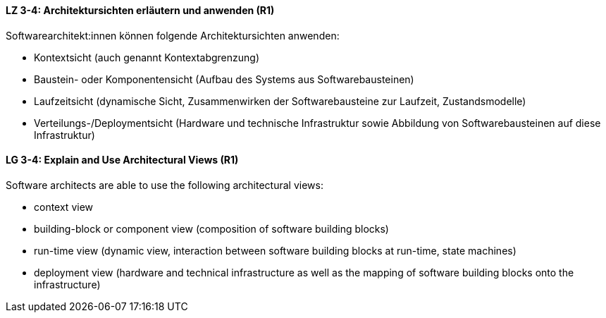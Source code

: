 // tag::DE[]
[[LZ-3-4]]
==== LZ 3-4: Architektursichten erläutern und anwenden (R1)
Softwarearchitekt:innen können folgende Architektursichten anwenden:

* Kontextsicht (auch genannt Kontextabgrenzung)
* Baustein- oder Komponentensicht (Aufbau des Systems aus Softwarebausteinen)
* Laufzeitsicht (dynamische Sicht, Zusammenwirken der Softwarebausteine zur Laufzeit, Zustandsmodelle)
* Verteilungs-/Deploymentsicht (Hardware und technische Infrastruktur sowie Abbildung von Softwarebausteinen auf diese Infrastruktur)

// end::DE[]

// tag::EN[]
[[LG-3-4]]
==== LG 3-4: Explain and Use Architectural Views (R1)
Software architects are able to use the following architectural views:

* context view 
* building-block or component view (composition of software building blocks) 
* run-time view (dynamic view, interaction between software building blocks at run-time, state machines) 
* deployment view (hardware and technical infrastructure as well as the mapping of software building blocks onto the infrastructure)

// end::EN[]
